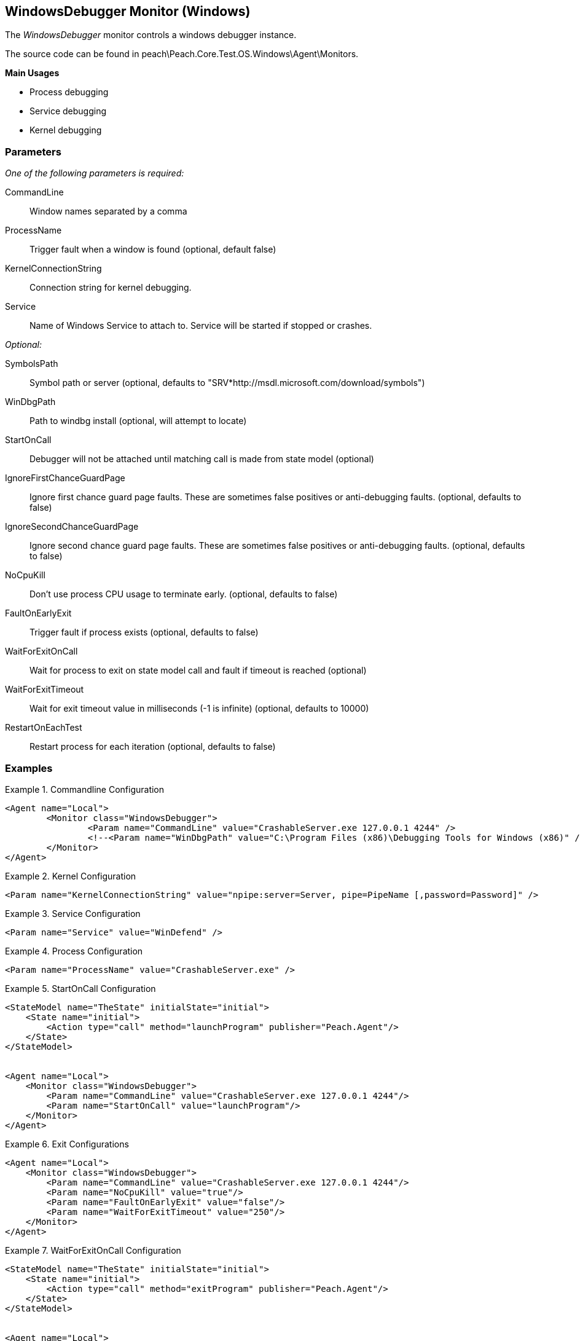 <<<
[[Monitors_WindowsDebugger]]
== WindowsDebugger Monitor (Windows)

The _WindowsDebugger_ monitor controls a windows debugger instance. 

The source code can be found in peach\Peach.Core.Test.OS.Windows\Agent\Monitors.

*Main Usages*

 * Process debugging
 * Service debugging
 * Kernel debugging

=== Parameters

_One of the following parameters is required:_

CommandLine:: Window names separated by a comma
ProcessName:: Trigger fault when a window is found (optional, default false)
KernelConnectionString:: Connection string for kernel debugging.
Service:: Name of Windows Service to attach to.  Service will be started if stopped or crashes.
 
_Optional:_
 
SymbolsPath:: Symbol path or server (optional, defaults to "SRV*http://msdl.microsoft.com/download/symbols")
WinDbgPath:: Path to windbg install (optional, will attempt to locate)
StartOnCall:: Debugger will not be attached until matching call is made from state model (optional)
IgnoreFirstChanceGuardPage:: Ignore first chance guard page faults.  These are sometimes false positives or anti-debugging faults. (optional, defaults to false)
IgnoreSecondChanceGuardPage:: Ignore second chance guard page faults.  These are sometimes false positives or anti-debugging faults. (optional, defaults to false)
NoCpuKill:: Don't use process CPU usage to terminate early. (optional, defaults to false)
FaultOnEarlyExit:: Trigger fault if process exists (optional, defaults to false)
WaitForExitOnCall:: Wait for process to exit on state model call and fault if timeout is reached (optional)
WaitForExitTimeout:: Wait for exit timeout value in milliseconds (-1 is infinite) (optional, defaults to 10000)
RestartOnEachTest:: Restart process for each iteration (optional, defaults to false)

=== Examples

.Commandline Configuration
==========================
[source,xml]
----
<Agent name="Local">
	<Monitor class="WindowsDebugger">
		<Param name="CommandLine" value="CrashableServer.exe 127.0.0.1 4244" />
		<!--<Param name="WinDbgPath" value="C:\Program Files (x86)\Debugging Tools for Windows (x86)" />-->
	</Monitor>
</Agent>
----
==========================

.Kernel Configuration
==========================
[source,xml]
----
<Param name="KernelConnectionString" value="npipe:server=Server, pipe=PipeName [,password=Password]" />
----
==========================

.Service Configuration
==========================
[source,xml]
----
<Param name="Service" value="WinDefend" />
----
==========================

.Process Configuration
==========================
[source,xml]
----
<Param name="ProcessName" value="CrashableServer.exe" />
----
==========================

.StartOnCall Configuration
==========================
[source,xml]
----
<StateModel name="TheState" initialState="initial">
    <State name="initial">
        <Action type="call" method="launchProgram" publisher="Peach.Agent"/>
    </State>
</StateModel>


<Agent name="Local">
    <Monitor class="WindowsDebugger">
        <Param name="CommandLine" value="CrashableServer.exe 127.0.0.1 4244"/>
        <Param name="StartOnCall" value="launchProgram"/>
    </Monitor>
</Agent>
----
==========================

.Exit Configurations
==========================
[source,xml]
----
<Agent name="Local">
    <Monitor class="WindowsDebugger">
        <Param name="CommandLine" value="CrashableServer.exe 127.0.0.1 4244"/>
        <Param name="NoCpuKill" value="true"/>
        <Param name="FaultOnEarlyExit" value="false"/>
        <Param name="WaitForExitTimeout" value="250"/>
    </Monitor>
</Agent>
----
==========================

.WaitForExitOnCall Configuration
==========================
[source,xml]
----
<StateModel name="TheState" initialState="initial">
    <State name="initial">
        <Action type="call" method="exitProgram" publisher="Peach.Agent"/>
    </State>
</StateModel>


<Agent name="Local">
    <Monitor class="WindowsDebugger">
        <Param name="CommandLine" value="CrashableServer.exe 127.0.0.1 4244"/>
        <Param name="WaitForExitOnCall" value="exitProgram"/>
    </Monitor>
</Agent>
----
==========================
